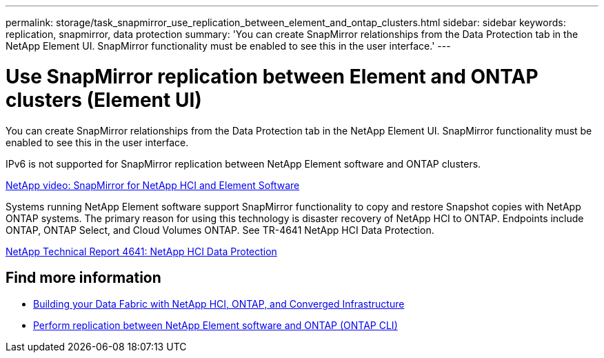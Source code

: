 ---
permalink: storage/task_snapmirror_use_replication_between_element_and_ontap_clusters.html
sidebar: sidebar
keywords: replication, snapmirror, data protection
summary: 'You can create SnapMirror relationships from the Data Protection tab in the NetApp Element UI. SnapMirror functionality must be enabled to see this in the user interface.'
---

= Use SnapMirror replication between Element and ONTAP clusters (Element UI)
:icons: font
:imagesdir: ../media/

[.lead]
You can create SnapMirror relationships from the Data Protection tab in the NetApp Element UI. SnapMirror functionality must be enabled to see this in the user interface.

IPv6 is not supported for SnapMirror replication between NetApp Element software and ONTAP clusters.

https://www.youtube.com/embed/kerGI1ZtnZQ?rel=0[NetApp video: SnapMirror for NetApp HCI and Element Software^]

Systems running NetApp Element software support SnapMirror functionality to copy and restore Snapshot copies with NetApp ONTAP systems. The primary reason for using this technology is disaster recovery of NetApp HCI to ONTAP. Endpoints include ONTAP, ONTAP Select, and Cloud Volumes ONTAP. See TR-4641 NetApp HCI Data Protection.

https://www.netapp.com/pdf.html?item=/media/17048-tr4641pdf.pdf[NetApp Technical Report 4641: NetApp HCI Data Protection^]

== Find more information

* https://www.netapp.com/pdf.html?item=/media/16991-tr4748pdf.pdf[Building your Data Fabric with NetApp HCI, ONTAP, and Converged Infrastructure^]
* link:element-replication-index.html[Perform replication between NetApp Element software and ONTAP (ONTAP CLI)]
